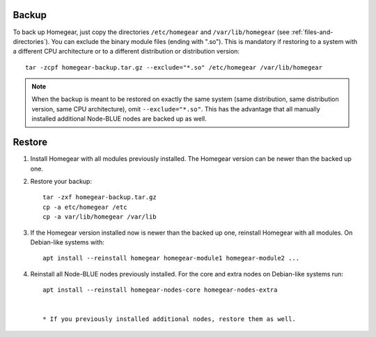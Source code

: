 Backup
======

To back up Homegear, just copy the directories ``/etc/homegear`` and ``/var/lib/homegear`` (see :ref:`files-and-directories`). You can exclude the binary module files (ending with ".so"). This is mandatory if restoring to a system with a different CPU architecture or to a different distribution or distribution version::

    tar -zcpf homegear-backup.tar.gz --exclude="*.so" /etc/homegear /var/lib/homegear

.. note:: When the backup is meant to be restored on exactly the same system (same distribution, same distribution version, same CPU architecture), omit ``--exclude="*.so"``. This has the advantage that all manually installed additional Node-BLUE nodes are backed up as well.

Restore
=======

1. Install Homegear with all modules previously installed. The Homegear version can be newer than the backed up one.
2. Restore your backup::

	tar -zxf homegear-backup.tar.gz
	cp -a etc/homegear /etc
	cp -a var/lib/homegear /var/lib

3. If the Homegear version installed now is newer than the backed up one, reinstall Homegear with all modules. On Debian-like systems with::

    apt install --reinstall homegear homegear-module1 homegear-module2 ...

4. Reinstall all Node-BLUE nodes previously installed. For the core and extra nodes on Debian-like systems run::

    apt install --reinstall homegear-nodes-core homegear-nodes-extra


    * If you previously installed additional nodes, restore them as well.
